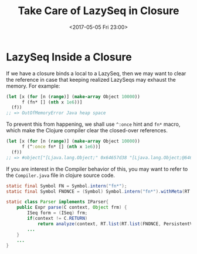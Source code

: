 #+TITLE: Take Care of LazySeq in Closure
#+DATE: <2017-05-05 Fri 23:00>
#+TAGS: Clojure,
#+LAYOUT: post
#+CATEGORIES: clojure

* LazySeq Inside a Closure

If we have a closure binds a local to a LazySeq, then we may want to clear the reference in case that keeping realized LazySeqs may exhaust the memory.  For example:

#+BEGIN_SRC clojure
  (let [x (for [n (range)] (make-array Object 10000))
        f (fn* [] (nth x 1e6))]
    (f))
  ;; => OutOfMemoryError Java heap space
#+END_SRC

To prevent this from happening, we shall use =^:once= hint and =fn*= macro, which make the Clojure compiler clear the closed-over references.

#+BEGIN_SRC clojure
  (let [x (for [n (range)] (make-array Object 10000))
        f (^:once fn* [] (nth x 1e6))]
    (f))
  ;; => #object["[Ljava.lang.Object;" 0x64657d38 "[Ljava.lang.Object;@64657d38"]
#+END_SRC

If you are interest in the Compiler behavior of this, you may want to refer to the ~Compiler.java~ file in clojure source code.

#+BEGIN_SRC java
  static final Symbol FN = Symbol.intern("fn*");
  static final Symbol FNONCE = (Symbol) Symbol.intern("fn*").withMeta(RT.map(Keyword.intern(null, "once"), RT.T));
#+END_SRC

#+BEGIN_SRC java
    static class Parser implements IParser{
        public Expr parse(C context, Object frm) {
            ISeq form = (ISeq) frm;
            if(context != C.RETURN)
                return analyze(context, RT.list(RT.list(FNONCE, PersistentVector.EMPTY, form)));
            ...
        }
        ...
    }
#+END_SRC
